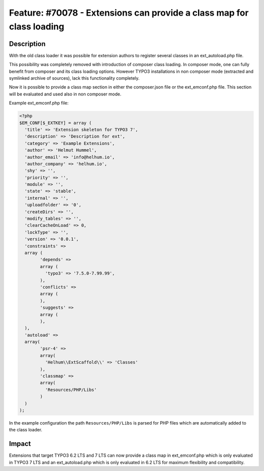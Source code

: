 ======================================================================
Feature: #70078 - Extensions can provide a class map for class loading
======================================================================

Description
===========

With the old class loader it was possible for extension authors
to register several classes in an ext_autoload.php file.

This possibility was completely removed with introduction of composer class loading.
In composer mode, one can fully benefit from composer and its class loading options.
However TYPO3 installations in non composer mode (extracted and symlinked
archive of sources), lack this functionality completely.

Now it is possible to provide a class map section in either the composer.json file
or the ext_emconf.php file. This section will be evaluated and used also in non composer mode.

Example ext_emconf.php file:

.. code-block:: php

	<?php
	$EM_CONF[$_EXTKEY] = array (
	  'title' => 'Extension skeleton for TYPO3 7',
	  'description' => 'Description for ext',
	  'category' => 'Example Extensions',
	  'author' => 'Helmut Hummel',
	  'author_email' => 'info@helhum.io',
	  'author_company' => 'helhum.io',
	  'shy' => '',
	  'priority' => '',
	  'module' => '',
	  'state' => 'stable',
	  'internal' => '',
	  'uploadfolder' => '0',
	  'createDirs' => '',
	  'modify_tables' => '',
	  'clearCacheOnLoad' => 0,
	  'lockType' => '',
	  'version' => '0.0.1',
	  'constraints' =>
	  array (
		'depends' =>
		array (
		  'typo3' => '7.5.0-7.99.99',
		),
		'conflicts' =>
		array (
		),
		'suggests' =>
		array (
		),
	  ),
	  'autoload' =>
	  array(
		'psr-4' =>
		array(
		  'Helhum\\ExtScaffold\\' => 'Classes'
		),
		'classmap' =>
		array(
		  'Resources/PHP/Libs'
		)
	  )
	);

In the example configuration the path ``Resources/PHP/Libs`` is parsed for PHP files which are automatically added
to the class loader.

Impact
======

Extensions that target TYPO3 6.2 LTS and 7 LTS can now provide a class map in ext_emconf.php which is only evaluated in
TYPO3 7 LTS and an ext_autoload.php which is only evaluated in 6.2 LTS for maximum flexibility and compatibility.